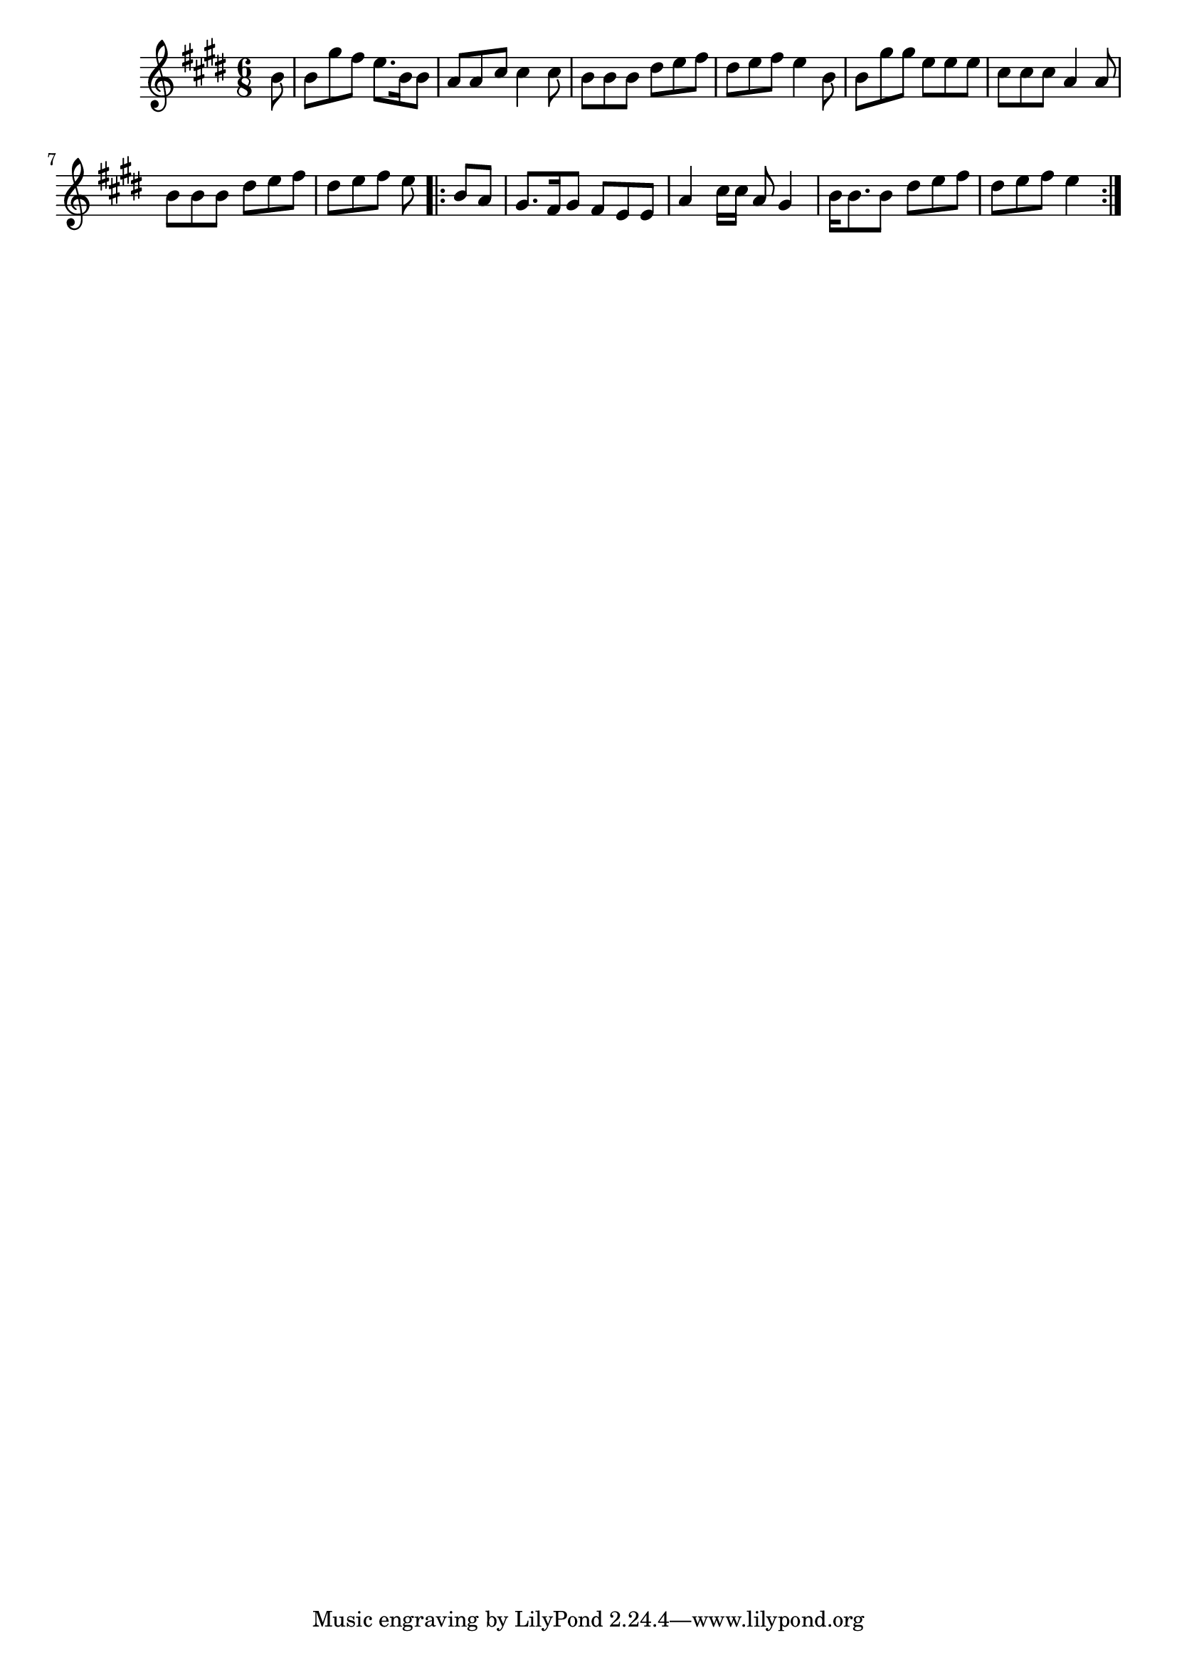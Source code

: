 \version "2.19.49"
%{\header {
  title = "Bonnie Wee Window (Arkansas)"
  composer = "anonymous"
  enteredby = "B. Crowell"
  source = "The Max Hunter Collection, http://www.smsu.edu/folksong/maxhunter/"
}%}
\score{{\key e \major
\time 6/8
%{\tempo 8=90
%}\relative b' {
  \partial 8
  b8 | b8 gis' fis e8. b16 b8 | a8 a cis cis4 cis8 | b8 b b dis e fis | dis e fis e4 b8 |
       b8 gis' gis e e e | cis cis cis a4 a8 | b8 b b dis e fis | dis e fis e \bar ".|:" b a |
       gis8. fis16 gis8 fis e e | a4 cis16 cis a8 gis4 | b16 b8. b8 dis e fis | dis e fis e4 
  \bar ":|."
}

}}